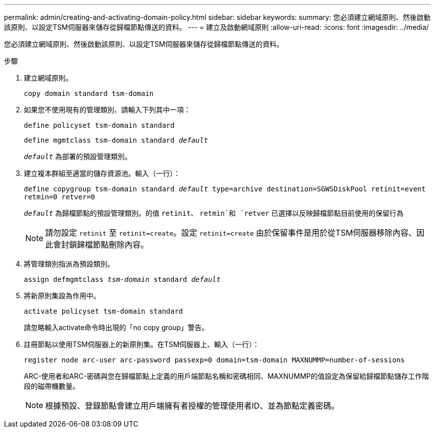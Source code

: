 ---
permalink: admin/creating-and-activating-domain-policy.html 
sidebar: sidebar 
keywords:  
summary: 您必須建立網域原則、然後啟動該原則、以設定TSM伺服器來儲存從歸檔節點傳送的資料。 
---
= 建立及啟動網域原則
:allow-uri-read: 
:icons: font
:imagesdir: ../media/


[role="lead"]
您必須建立網域原則、然後啟動該原則、以設定TSM伺服器來儲存從歸檔節點傳送的資料。

.步驟
. 建立網域原則。
+
`copy domain standard tsm-domain`

. 如果您不使用現有的管理類別、請輸入下列其中一項：
+
`define policyset tsm-domain standard`

+
`define mgmtclass tsm-domain standard _default_`

+
`_default_` 為部署的預設管理類別。

. 建立複本群組至適當的儲存資源池。輸入（一行）：
+
`define copygroup tsm-domain standard _default_ type=archive destination=SGWSDiskPool retinit=event retmin=0 retver=0`

+
`_default_` 為歸檔節點的預設管理類別。的值 `retinit`、 `retmin`和 `retver` 已選擇以反映歸檔節點目前使用的保留行為

+

NOTE: 請勿設定 `retinit` 至 `retinit=create`。設定 `retinit=create` 由於保留事件是用於從TSM伺服器移除內容、因此會封鎖歸檔節點刪除內容。

. 將管理類別指派為預設類別。
+
`assign defmgmtclass _tsm-domain_ standard _default_`

. 將新原則集設為作用中。
+
`activate policyset tsm-domain standard`

+
請忽略輸入activate命令時出現的「no copy group」警告。

. 註冊節點以使用TSM伺服器上的新原則集。在TSM伺服器上、輸入（一行）：
+
`register node arc-user arc-password passexp=0 domain=tsm-domain MAXNUMMP=number-of-sessions`

+
ARC-使用者和ARC-密碼與您在歸檔節點上定義的用戶端節點名稱和密碼相同、MAXNUMMP的值設定為保留給歸檔節點儲存工作階段的磁帶機數量。

+

NOTE: 根據預設、登錄節點會建立用戶端擁有者授權的管理使用者ID、並為節點定義密碼。


